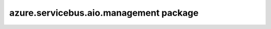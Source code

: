 azure.servicebus.aio.management package
=======================================

    .. autoclass:: azure.servicebus.aio.management.ServiceBusAdministrationClient
        :members:
        :undoc-members:
        :inherited-members: